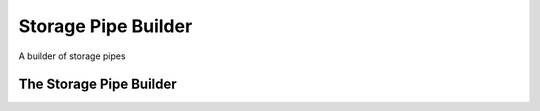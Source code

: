 Storage Pipe Builder
====================

A builder of storage pipes



The Storage Pipe Builder
------------------------

.. module:: apetools.builders.subbuilders.storagepipebuilder
.. autosummary::
   :toctree: api

   StoragePipeBuilder
   StoragePipeBuilder.path
   StoragePipeBuilder.pipe


